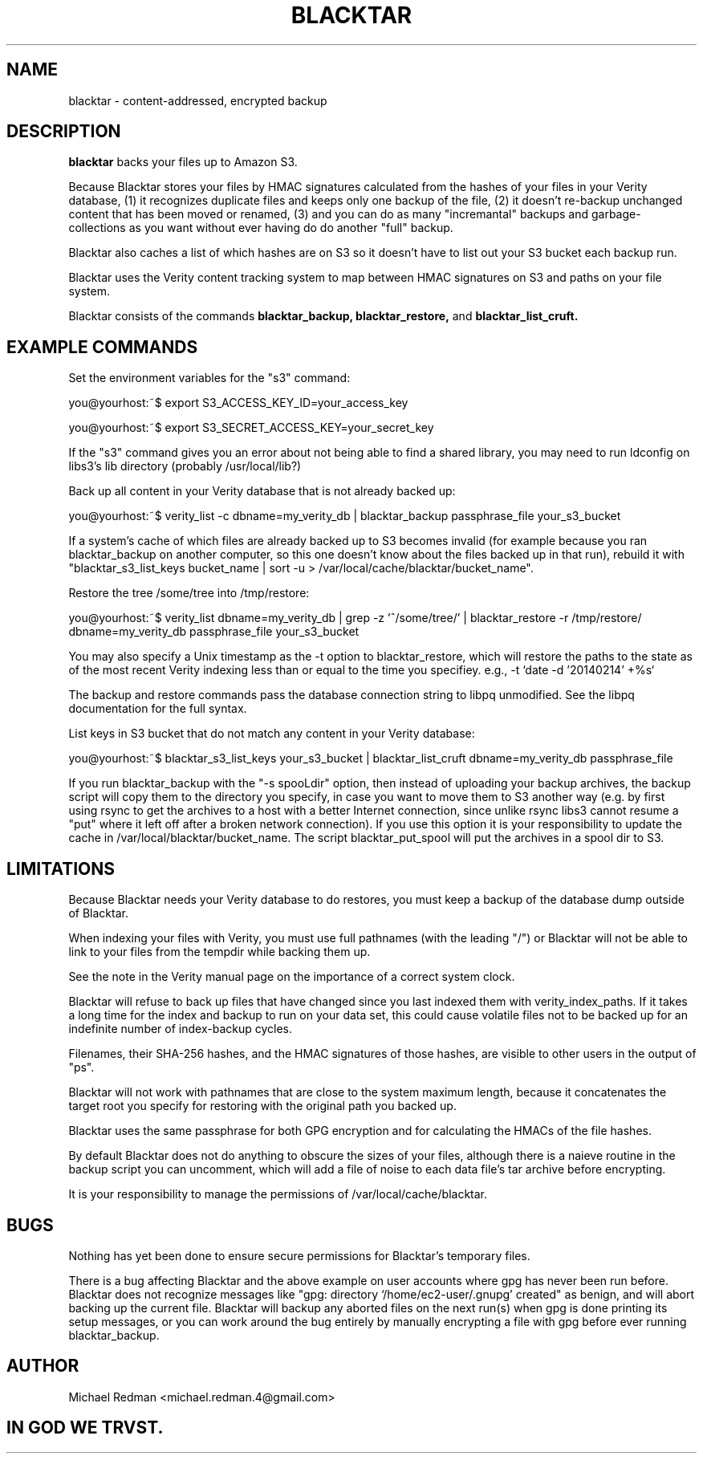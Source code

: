 .TH BLACKTAR 7
.SH NAME
blacktar \- content-addressed, encrypted backup
.SH DESCRIPTION
.B blacktar
backs your files up to Amazon S3.

Because Blacktar stores your files by HMAC signatures calculated from the hashes of your files in your Verity database, (1) it recognizes duplicate files and keeps only one backup of the file, (2) it doesn't re-backup unchanged content that has been moved or renamed, (3) and you can do as many "incremantal" backups and garbage-collections as you want without ever having do do another "full" backup.

Blacktar also caches a list of which hashes are on S3 so it doesn't have to list out your S3 bucket each backup run.

Blacktar uses the Verity content tracking system to map between HMAC signatures on S3 and paths on your file system.

Blacktar consists of the commands
.B blacktar_backup, blacktar_restore,
and
.B blacktar_list_cruft.
.SH EXAMPLE COMMANDS
Set the environment variables for the "s3" command:

you@yourhost:~$ export S3_ACCESS_KEY_ID=your_access_key

you@yourhost:~$ export S3_SECRET_ACCESS_KEY=your_secret_key

If the "s3" command gives you an error about not being able to find a shared library, you may need to run ldconfig on libs3's lib directory (probably /usr/local/lib?)

Back up all content in your Verity database that is not already backed up:

you@yourhost:~$ verity_list -c dbname=my_verity_db | blacktar_backup passphrase_file your_s3_bucket

If a system's cache of which files are already backed up to S3 becomes invalid (for example because you ran blacktar_backup on another computer, so this one doesn't know about the files backed up in that run), rebuild it with "blacktar_s3_list_keys bucket_name | sort -u > /var/local/cache/blacktar/bucket_name".

Restore the tree /some/tree into /tmp/restore:

you@yourhost:~$ verity_list dbname=my_verity_db | grep -z '^/some/tree/' | blacktar_restore -r /tmp/restore/ dbname=my_verity_db passphrase_file your_s3_bucket

You may also specify a Unix timestamp as the -t option to blacktar_restore, which will restore the paths to the state as of the most recent Verity indexing less than or equal to the time you specifiey.  e.g., -t `date -d '20140214' +%s`

The backup and restore commands pass the database connection string to libpq unmodified.  See the libpq documentation for the full syntax.

List keys in S3 bucket that do not match any content in your Verity database:

you@yourhost:~$ blacktar_s3_list_keys your_s3_bucket | blacktar_list_cruft dbname=my_verity_db passphrase_file

If you run blacktar_backup with the "-s spooLdir" option, then instead of uploading your backup archives, the backup script will copy them to the directory you specify, in case you want to move them to S3 another way (e.g. by first using rsync to get the archives to a host with a better Internet connection, since unlike rsync libs3 cannot resume a "put" where it left off after a broken network connection).  If you use this option it is your responsibility to update the cache in /var/local/blacktar/bucket_name.  The script blacktar_put_spool will put the archives in a spool dir to S3.

.SH LIMITATIONS

Because Blacktar needs your Verity database to do restores, you must keep a backup of the database dump outside of Blacktar.

When indexing your files with Verity, you must use full pathnames (with the leading "/") or Blacktar will not be able to link to your files from the tempdir while backing them up.

See the note in the Verity manual page on the importance of a correct system clock.

Blacktar will refuse to back up files that have changed since you last indexed them with verity_index_paths.  If it takes a long time for the index and backup to run on your data set, this could cause volatile files not to be backed up for an indefinite number of index-backup cycles.

Filenames, their SHA-256 hashes, and the HMAC signatures of those hashes, are visible to other users in the output of "ps".

Blacktar will not work with pathnames that are close to the system maximum length, because it concatenates the target root you specify for restoring with the original path you backed up.

Blacktar uses the same passphrase for both GPG encryption and for calculating the HMACs of the file hashes.

By default Blacktar does not do anything to obscure the sizes of your files, although there is a naieve routine in the backup script you can uncomment, which will add a file of noise to each data file's tar archive before encrypting.

It is your responsibility to manage the permissions of /var/local/cache/blacktar.

.SH BUGS

Nothing has yet been done to ensure secure permissions for Blacktar's temporary files.  

There is a bug affecting Blacktar and the above example on user accounts where gpg has never been run before.  Blacktar does not recognize messages like "gpg: directory `/home/ec2-user/.gnupg' created" as benign, and will abort backing up the current file.  Blacktar will backup any aborted files on the next run(s) when gpg is done printing its setup messages, or you can work around the bug entirely by manually encrypting a file with gpg before ever running blacktar_backup.

.SH AUTHOR

Michael Redman <michael.redman.4@gmail.com>

.SH IN GOD WE TRVST.

